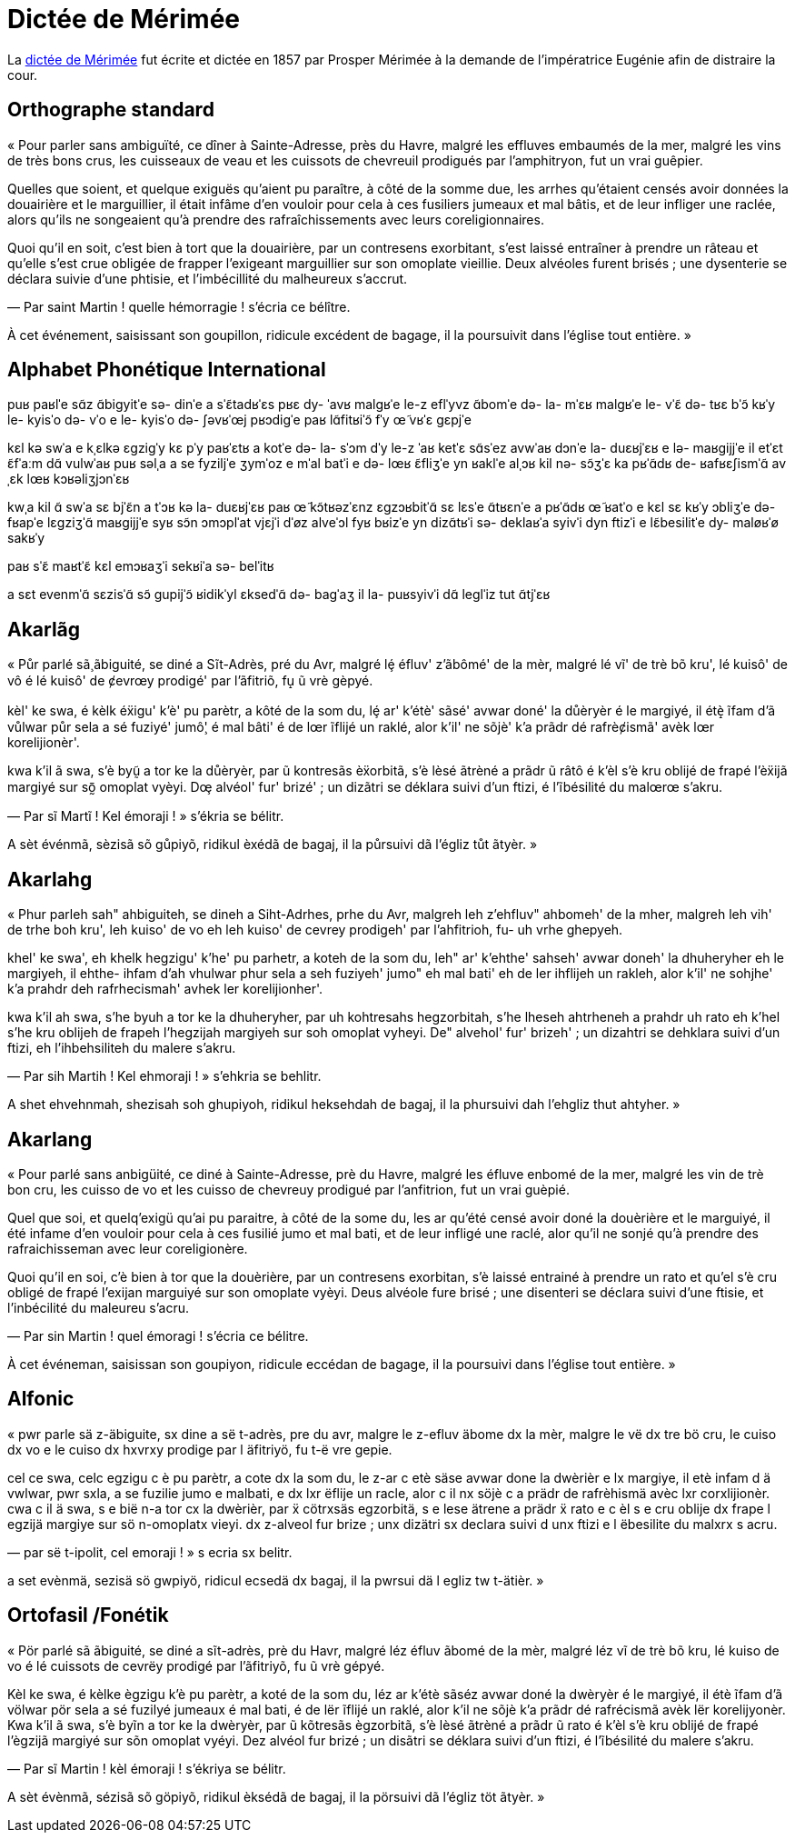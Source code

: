 = Dictée de Mérimée

:1: https://fr.wikipedia.org/wiki/Dictée_de_Mérimée

La {1}[dictée de Mérimée] fut écrite et dictée en 1857 par Prosper Mérimée à la demande de
l’impératrice Eugénie afin de distraire la cour.

== Orthographe standard

« Pour parler sans ambiguïté, ce dîner à Sainte-Adresse, près du Havre, malgré
les effluves embaumés de la mer, malgré les vins de très bons crus, les
cuisseaux de veau et les cuissots de chevreuil prodigués par l’amphitryon, fut
un vrai guêpier.

Quelles que soient, et quelque exiguës qu’aient pu paraître, à côté de la somme
due, les arrhes qu’étaient censés avoir données la douairière et le marguillier,
il était infâme d’en vouloir pour cela à ces fusiliers jumeaux et mal bâtis, et
de leur infliger une raclée, alors qu’ils ne songeaient qu’à prendre des
rafraîchissements avec leurs coreligionnaires.

Quoi qu’il en soit, c’est bien à tort que la douairière, par un contresens
exorbitant, s’est laissé entraîner à prendre un râteau et qu’elle s’est crue
obligée de frapper l’exigeant marguillier sur son omoplate vieillie.  Deux
alvéoles furent brisés ; une dysenterie se déclara suivie d’une phtisie, et
l’imbécillité du malheureux s’accrut.

— Par saint Martin ! quelle hémorragie ! s’écria ce bélître.

À cet événement, saisissant son goupillon, ridicule excédent de bagage, il la
poursuivit dans l’église tout entière. »

== Alphabet Phonétique International

puʁ paʁlˈe sɑ̃z ɑ̃biɡyitˈe
sə- dinˈe a sˈɛ̃tadʁˈɛs
pʁɛ dy- ˈavʁ
malɡʁˈe le-z eflˈyvz ɑ̃bomˈe də- la- mˈɛʁ
malɡʁˈe le- vˈɛ̃ də- tʁɛ bˈɔ̃ kʁˈy
le- kyisˈo də- vˈo e le- kyisˈo də- ʃəvʁˈœj pʁɔdiɡˈe paʁ lɑ̃fitʁiˈɔ̃
fˈy œ̃ vʁˈɛ ɡɛpjˈe

kɛl kə swˈa
e kˌɛlkə ɛɡziɡˈy kɛ pˈy paʁˈɛtʁ
a kotˈe də- la- sˈɔm dˈy
le-z ˈaʁ ketˈɛ sɑ̃sˈez avwˈaʁ dɔnˈe la- duɛʁjˈɛʁ e lə- maʁɡijjˈe
il etˈɛt ɛ̃fˈaːm dɑ̃ vulwˈaʁ puʁ səlˌa a se fyziljˈe ʒymˈoz e mˈal batˈi
e də- lœʁ ɛ̃fliʒˈe yn ʁaklˈe
alˌɔʁ kil nə- sɔ̃ʒˈɛ ka pʁˈɑ̃dʁ de- ʁafʁɛʃismˈɑ̃ avˌɛk lœʁ kɔʁəliʒjɔnˈɛʁ

kwˌa kil ɑ̃ swˈa
sɛ bjˈɛ̃n a tˈɔʁ kə la- duɛʁjˈɛʁ
paʁ œ̃ kɔ̃tʁəzˈɛnz ɛɡzɔʁbitˈɑ̃
sɛ lɛsˈe ɑ̃tʁɛnˈe a pʁˈɑ̃dʁ œ̃ ʁatˈo
e kɛl sɛ kʁˈy ɔbliʒˈe də- fʁapˈe lɛɡziʒˈɑ̃ maʁɡijjˈe syʁ sɔ̃n ɔmɔplˈat vjɛjˈi
dˈøz alveˈɔl fyʁ bʁizˈe
yn dizɑ̃tʁˈi sə- deklaʁˈa syivˈi dyn ftizˈi
e lɛ̃besilitˈe dy- maløʁˈø sakʁˈy

paʁ sˈɛ̃ maʁtˈɛ̃
kɛl emɔʁaʒˈi
sekʁiˈa sə- belˈitʁ

a sɛt evenmˈɑ̃
sɛzisˈɑ̃ sɔ̃ ɡupijˈɔ̃
ʁidikˈyl ɛksedˈɑ̃ də- baɡˈaʒ
il la- puʁsyivˈi dɑ̃ leɡlˈiz tut ɑ̃tjˈɛʁ

== Akarlãg

« Půr parlé sã̧ ãbiguité, se diné a Sĩt-Adrès, pré du Avr, malgré lȩ́ éfluv'
z'ãbômé' de la mèr, malgré lé vĩ' de trè bõ kru', lé kuisô' de vô é lé kuisô' de
ȼevrœy prodigé' par l'ãfitriõ, fu̝ ũ vrè gèpyé.

kèl' ke swa, é kèlk éẍigu' k'è' pu parètr, a kôté de la som du, lȩ́ ar' k'étè'
sãsé' avwar doné' la důèryèr é le margiyé, il étè̝ ĩfam d'ã vůlwar půr sela a sé
fuziyé' jumô̧' é mal bâti' é de lœr ĩflijé un raklé, alor k'il' ne sõjè' k'a
prãdr dé rafrèȼismã' avèk lœr korelijionèr'.

kwa k'il ã swa, s'è byṵ̃ a tor ke la důèryèr, par ũ kontresãs èẍorbitã, s'è lèsé
ãtrèné a prãdr ũ râtô é k'èl s'è kru oblijé de frapé l'èẍijã margiyé sur sõ̰
omoplat vyèyi. Dœ̧ alvéol' fur' brizé' ; un dizãtri se déklara suivi d'un ftizi,
é l'ĩbésilité du malœrœ s'akru.

— Par sĩ Martĩ ! Kel émoraji ! » s'ékria se bélitr.

A sèt événmã, sèzisã sõ gůpiyõ, ridikul èxédã de bagaj, il la půrsuivi dã
l'égliz tůt ãtyèr. »

== Akarlahg

« Phur parleh sah" ahbiguiteh, se dineh a Siht-Adrhes, prhe du Avr, malgreh leh
z'ehfluv" ahbomeh' de la mher, malgreh leh vih' de trhe boh kru', leh kuiso' de
vo eh leh kuiso' de cevrey prodigeh' par l'ahfitrioh, fu- uh vrhe ghepyeh.

khel' ke swa', eh khelk hegzigu' k'he' pu parhetr, a koteh de la som du, leh"
ar' k'ehthe' sahseh' avwar doneh' la dhuheryher eh le margiyeh, il ehthe- ihfam
d'ah vhulwar phur sela a seh fuziyeh' jumo" eh mal bati' eh de ler ihflijeh un
rakleh, alor k'il' ne sohjhe' k'a prahdr deh rafrhecismah' avhek ler
korelijionher'.

kwa k'il ah swa, s'he byuh a tor ke la dhuheryher, par uh kohtresahs
hegzorbitah, s'he lheseh ahtrheneh a prahdr uh rato eh k'hel s'he kru oblijeh de
frapeh l'hegzijah margiyeh sur soh omoplat vyheyi. De" alvehol' fur' brizeh' ;
un dizahtri se dehklara suivi d'un ftizi, eh l'ihbehsiliteh du malere s'akru.

— Par sih Martih ! Kel ehmoraji ! » s'ehkria se behlitr.

A shet ehvehnmah, shezisah soh ghupiyoh, ridikul heksehdah de bagaj, il la
phursuivi dah l'ehgliz thut ahtyher. »

== Akarlang

« Pour parlé sans anbigüité, ce diné à Sainte-Adresse, prè du Havre, malgré les
éfluve enbomé de la mer, malgré les vin de trè bon cru, les cuisso de vo et les
cuisso de chevreuy prodigué par l’anfitrion, fut un vrai guèpié.

Quel que soi, et quelq'exigü qu’ai pu paraitre, à côté de la some du, les ar
qu’été censé avoir doné la douèrière et le marguiyé, il été infame d’en vouloir
pour cela à ces fusilié jumo et mal bati, et de leur infligé une raclé, alor
qu’il ne sonjé qu’à prendre des rafraichisseman avec leur coreligionère.

Quoi qu’il en soi, c’è bien à tor que la douèrière, par un contresens
exorbitan, s’è laissé entrainé à prendre un rato et qu’el s’è cru obligé de
frapé l’exijan marguiyé sur son omoplate vyèyi. Deus alvéole fure brisé ; une
disenteri se déclara suivi d’une ftisie, et l’inbécilité du maleureu s’acru.

— Par sin Martin ! quel émoragi ! s’écria ce bélitre.

À cet événeman, saisissan son goupiyon, ridicule eccédan de bagage, il la
poursuivi dans l’église tout entière. »

== Alfonic

« pwr parle sä z-äbiguite, sx dine a së t-adrès, pre du avr, malgre le z-efluv
äbome dx la mèr, malgre le vë dx tre bö cru, le cuiso dx vo e le cuiso dx hxvrxy
prodige par l äfitriyö, fu t-ë vre gepie.

cel ce swa, celc egzigu c è pu parètr, a cote dx la som du, le z-ar c etè säse
avwar done la dwèrièr e lx margiye, il etè infam d ä vwlwar, pwr sxla, a se
fuzilie jumo e malbati, e dx lxr ëflije un racle, alor c il nx söjè c a prädr de
rafrèhismä avèc lxr corxlijionèr. cwa c il ä swa, s e bië n-a tor cx la dwèrièr,
par ẍ cötrxsäs egzorbitä, s e lese ätrene a prädr ẍ rato e c èl s e cru oblije
dx frape l egzijä margiye sur sö n-omoplatx vieyi. dx z-alveol fur brize ; unx
dizätri sx declara suivi d unx ftizi e l ëbesilite du malxrx s acru.

— par së t-ipolit, cel emoraji ! » s ecria sx belitr.

a set evènmä, sezisä sö gwpiyö, ridicul ecsedä dx bagaj, il la pwrsui dä l egliz
tw t-ätièr. »

== Ortofasil /Fonétik

« Pör parlé sã ãbiguité, se diné a sĩt-adrès, prè du Havr, malgré léz éfluv
ãbomé de la mèr, malgré léz vĩ de trè bõ kru, lé kuiso de vo é lé cuissots de
cevrëy prodigé par l’ãfitriyõ, fu ũ vrè gépyé.

Kèl ke swa, é kèlke ègzigu k’è pu parètr, a koté de la som du, léz ar k’étè
sãséz avwar doné la dwèryèr é le margiyé, il étè ĩfam d’ã völwar pör sela a sé
fuzilyé jumeaux é mal bati, é de lër ĩflijé un raklé, alor k’il ne sõjè k’a
prãdr dé rafrécismã avèk lër korelijyonèr. Kwa k’il ã swa, s’è byĩn a tor ke la
dwèryèr, par ũ kõtresãs ègzorbitã, s’è lèsé ãtrèné a prãdr ũ rato é k’èl s’è kru
oblijé de frapé l’ègzijã margiyé sur sõn omoplat vyéyi. Dez alvéol fur brizé ;
un disãtri se déklara suivi d’un ftizi, é l’ĩbésilité du malere s’akru.

— Par sĩ Martin ! kèl émoraji ! s’ékriya se bélitr.

A sèt évènmã, sézisã sõ göpiyõ, ridikul èksédã de bagaj, il la pörsuivi dã
l’égliz töt ãtyèr. »
